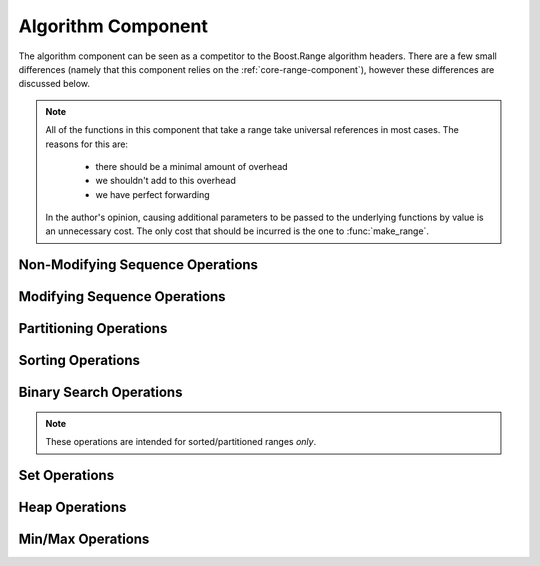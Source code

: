 .. _core-algorithm-component:

Algorithm Component
===================

.. default-domain:: cpp
.. highlight:: cpp

The algorithm component can be seen as a competitor to the Boost.Range
algorithm headers. There are a few small differences (namely that this
component relies on the :ref:`core-range-component`), however these differences
are discussed below.

.. note:: All of the functions in this component that take a range take
   universal references in most cases. The reasons for this are:

    * there should be a minimal amount of overhead
    * we shouldn't add to this overhead
    * we have perfect forwarding

   In the author's opinion, causing additional parameters to be passed to the
   underlying functions by value is an unnecessary cost. The only cost that
   should be incurred is the one to :func:`make_range`.

.. _core-algorithm-component-non-modifying-sequence-operations:

Non-Modifying Sequence Operations
---------------------------------

.. function:: bool all_of (Range&& range, UnaryPredicate&& up)

   :returns: ``true`` if *up* returns ``true`` for **all** elements in *range*.
   :requires: *range* must provide InputIterators.

.. function:: bool any_of (Range&& range, UnaryPredicate&& up)

   :returns: ``true`` if *up* returns ``true`` for **any** elements in *range*.
   :requires: *range* must provide InputIterators.

.. function:: bool none_of (Range&& range, UnaryPredicate&& up)

   :returns: ``true`` if *up* returns ``false`` for **all** elements in *range*.
   :requires: *range* must provide InputIterators.

.. function:: decay_t<UnaryFunction> for_each (Range&& range, UnaryFunction&& f)

   :returns: *f* by value.
   :requires: *range* must provide InputIterators.

.. function:: difference_type count (Range&& range, T const& value)
              difference_type count_if (Range&& range, UnaryPredicate&& up)

   :returns: Number of elements equal to *value* or times *up* returned true.
   :requires: *range* must provide InputIterators

.. function:: pair<InputIt1, InputIt2> mismatch (Range&& range, InputIt2&& it)
              pair<InputIt1, InputIt2> mismatch (\
                Range&& range,\
                InputIt2&& it,\
                BinaryPredicate&& bp\
              )

   The first overload uses ``operator ==``, while the second uses *bp*.

   :returns: The first mismatching pair of elements from *range* and the
             range starting at *it*.
   :requires: *range* must provide InputIterators

.. function:: bool equal (Range&& range, InputIt&& it)
              bool equal (Range&& range, InputIt&& it, BinaryPredicate&& bp)

   :returns: ``true`` if *range* and the elements in *it* are equal. The
             first version uses ``operator ==``. The second uses *bp*.
   :requires: *range* must provide InputIterators

.. function:: InputIt find (Range&& range, T const& value)
              InputIt find_if (Range&& range, UnaryPredicate&& p)

   :returns: iterator to the item found in *range*. If no item is found or if
             *p* never returns true, the iterator is equal to the end of the
             range.
   :requires: *range* must provide InputIterators

.. function:: ForwardIt find_end (Range1&& range1, Range2&& range2)
              ForwardIt find_end (\
                Range1&& range1,\
                Range2&& range2,\
                BinaryPredicate&& bp\
              )

   Searches for the last subsequence of elements in *range2* within *range1*.
   The first version uses ``operator ==``. The second uses the provided
   binary predicate *bp*.

   :returns: Iterator to the beginning of the last subsequence in *range1*.
   :requires: Both *range1* and *range2* must provide ForwardIterators

.. function:: InputIt find_first_of (IRange&& irange, FRange&& frange)
              InputIt find_first_of (\
                IRange&& irange,\
                FRange&& frange,\
                BinaryPredicate&& bp\
              )

   :returns: Iterator to the first element in *irange* that is also in *frange*.
             If no such element is found, the end of *irange* is returned.
   :requires: *irange* must provide InputIterators, *frange* must provide
              ForwardIterators.

.. function:: ForwardIt adjacent_find (Range&& range)
              ForwardIt adjacent_find (Range&& range, BinaryPredicate&& bp)

   Searches *range* for two consecutive identical elements. The first version
   uses ``operator ==`` to compare the elements, the second version uses the
   given binary predicate *bp*.

   :returns: ForwardIterator to the first of the identical elements. If no
             such elements are found, the end of *range* is returned.
   :requires: *range* must provide ForwardIterators.

.. function:: ForwardIt search (Range1&& range1, Range2&& range2)
              ForwardIt search (\
                Range1&& range1,\
                Range2&& range2,\
                BinaryPredicate&& bp\
              )

   Searches for the first occurrence of the subsequence of elements in *range2*
   in *range1*. ``operator ==`` is used for the first version, while *bp* is
   utilized for the second.

   :returns: Forward iterator to the subsequence, if found. Otherwise the end
             of *range1*.
   :requires: *range1* and *range2* must provide ForwardIterators

.. function:: ForwardIt search_n (Range&& range, Size&& count, T const& value)
              ForwardIt search_n (\
                Range&& range,\
                Size&& count,\
                T const& value,\
                BinaryPredicate&& bp\
              )

   Searches *range* for the first sequence of *count* identical elements equal
   to *value*. The first version uses ``operator ==``. The second uses the
   provided binary predicate *bp*.

   :returns: ForwardIterator to the start of the discovered sequence of the
             end of *range* if no such sequence was found.
   :requires: *range* must provide ForwardIterators

.. _core-alglorithm-component-modifying-sequence-operations:

Modifying Sequence Operations
-----------------------------

.. function:: decay_t<OutputIt> copy (Range&& range, OutputIt&& it)
              decay_t<OutputIt> copy_if (\
                Range&& range,\
                OutputIt&& it,\
                UnaryPredicate&& up\
              )

   Copies the elements in *range* to *it*.

   :returns: Iterator to one past the last element written.
   :requires: *range* must provide InputIterators.

.. function:: decay_t<BidirIt> copy_backward(Range&& range, BidirIt&& it)

   Copies the elements from *range* to the range starting at *it*.
   The elements are copied in reverse order (the last element is copied first),
   but their relative order is preserved.

   :returns: Iterator to the last element copied.
   :requires: *range* must provide BidirectionalIterators.


.. function:: decay_t<OutputIt> move (Range&& range, OutputIt&& it)

   Moves the elements in *range* to another range starting at *it*. The
   elements in *range* are in a valid but null state after moving.

   :returns: Iterator to one past the last element written.
   :requires: *range* must provide InputIterators.

.. function:: decay_t<BidirIt> move_backward (Range&& range, BidirIt&& it)

   Moves the elements from *range* to another range starting at *it*.
   The elements are moved in reverse order (the last element is moved first),
   but their relative order is preserved.

   :returns: Iterator to the last element moved.
   :requires: *range* must provide BidirectionalIterators.

.. function:: void fill (Range&& range, T const& value)

   Fills *range* with a copy of *value*.

   :requires: *range* must provide ForwardIterators.

.. function:: decay_t<OutputIt> transform (\
                Range&& range,\
                OutputIt&& it,\
                UnaryOperation&& op\
              )
              decay_t<OutputIt> transform (\
                Range1&& range1,\
                Range2&& range2,\
                OutputIt&& it,\
                BinaryOperation&& op\
              )
              OutputIt transform_if (\
                Range&& range,\
                OutputIt it,\
                UnaryOperation op,\
                UnaryPredicate up\
              )
              OutputIt transform_if (\
                Range1&& range1,\
                Range2&& range2,\
                OutputIt it,\
                BinaryOperation op,\
                BinaryPredicate bp\
              )

   Applies the given function to *range* and stores the result in another
   range, beginning at *it*. The first version applies the unary operation *op*
   to the elements in *range*. The second version applies the binary operation
   *op* to pairs of elements from *range1* and *range2*. The conditional
   versions do not perfectly forward their arguments as the algorithm is
   performed in situ. :func:`transform_if` can be considered a merging of
   :func:`copy_if` and :func:`transform`.

   :returns: Iterator to one past the last element transformed.
   :requires: :func:`transform` uses InputIterators. :func:`transform_if` uses
              ForwardIterators.

.. function:: ForwardIt remove (Range&& range, T const& value)
              ForwardIt remove_if (Range&& range, UnaryPredicate&& up)

   Removes all elements satisfying specific criteris from *range* and returns
   a past-the-end iterator for the new end of the range. The first version
   removes all elements that are equal to *value*, while the second version
   removes all eleents for which *up* returns ``true``.

   :requires: *range* must provide ForwardIterators.

.. function:: decay_t<OutputIt> remove_copy (\
                Range&& range,\
                OutputIt&& it,\
                T const& value\
              )
              decay_t<OutputIt> remove_copy_if (\
                Range&& range,\
                OutputIt&& it,\
                UnaryPredicate&& up\
              )

   Copies elements from *range* to another range beignning at *it*, omitting
   the elements which satisfy specific criteria. The first version ignores the
   elements equal to *value*. The second version ignores the elements for which
   *up* returns ``true``.

   :returns: Iterator to the element past the last element copied.
   :requires: *range* must provide InputIterators.

.. function:: void remove_erase (Range&& range, T const& val)
              void remove_erase_if (Range&& range, UnaryPredicate&& up)

   Calls :func:`remove_erase` (or :func:`remove_erase_if`), and then calls
   ``::std::forward<Range>(range).erase()`` on the result. These two functions
   are provided because the remove -> erase idiom is extremely common when
   working with containers.

   :requires: The same requirements as :func:`remove` and :func:`remove_if`
              respectively.

.. function:: void replace (Range&& range, T const& old, T const& value)
              void replace_if (Range&& range, UnaryPred&& up, T const& value)
 
   Replaces all elements satisfying specific criteria with *value* in *range*.
   The first version replaces elements equal to *old*. The second version
   replaces elements for which *up* returns ``true``.

   :requires: *range* must provide ForwardIterators

.. function:: decay_t<OutputIt> replace_copy (\
                Range&& range,\
                OutputIt&& it,\
                T const& old,\
                T const& value\
              )
              decay_t<OutputIt> replace_copy_if (\
                Range&& range,\
                OutputIt&& it,\
                UnaryPred&& up,\
                T const& value\
              )

   Copies the elements from *range* to another range beginning at *it*.
   Elements satisfying specific criteria are replaced with *value*. The first
   version replaces elements equal to *old*. The second version replaces
   elements for which *up* returns ``true``. The source and destination
   ranges *cannot* overlap.

   :requires: *range* must provide InputIterators.

.. function:: decay_t<ForwardIt> swap_ranges (Range&& range, ForwardIt&& it)

   Exchanges elements between *range* and another range starting at *it*.

   :returns: Iterator to the element past the last element exchanged with range
             starting at *it*.
   :requires: *range* must provide ForwardIterators.

.. function:: void reverse (Range&& range)

   Reverses the order of the elements in *range*.

   :requires: *range* must provide BidirectionalIterators.

.. function:: decay_t<OutputIt> reverse_copy (Range&& range, OutputIt&& it)

   Copies the elements from *range* to another range starting at *it* where the
   elements in the new range are in reverse order.

   :returns: Output iterator to the element past the last element copied.
   :requires: *range* must provide BidirectionalIterators.

.. function:: void rotate (Range&& range, ForwardIt&& it)

   Performs a left rotation on a range of elements. Specifically, it swaps
   the elements in *range* in such a way that the element at *it* becomes the
   first element of the range.

   .. note:: Due to an incorrect interface in libstdc++, this form of rotate
             returns ``void``. Technically it is required to return a
             ForwardIterator, however this is ignored to take the path of least
             resistance.

   :requires: *range* must provide ForwardIterators.

.. function:: decay_t<OutputIt> rotate_copy (\
                Range&& range,\
                ForwardIt&& it,\
                OutputIt&& ot\
              )

   Copies the elements from *range* to another range starting at *ot* where
   *it* will be the first element of the new range, and *it* - 1 becomes the
   last.

   :returns: Output iterator to the element past the last element copied.
   :requires: *range* must provide ForwardIterators.

.. function:: void shuffle (Range&& range, URNG&& g)

   Reorders elements in *range* so that each possible permutation of those
   elements has equal probablity of appearance. The random number generator 
   is the function object *g*.

   .. note:: As you may have noticed, ``random_shuffle`` does not make an
             appearance. This is due to the C++14 standard deprecating
             ``random_shuffle``.

   :requires: *range* must provide RandomAccessIterators.

.. function:: ForwardIt unique (Range&& range)
              ForwardIt unique (Range&& range, BinaryPredicate&& bp)

   Removes all consecutive duplicate elements from *range* and returns a
   past-the-end iterator for the new logical end of the range. The first
   version uses ``operator ==``. The second version uses the predicate *bp*.

   :requires: *range* must provide ForwardIterators.

.. function:: decay_t<OutputIt> unique_copy (Range&& range, OutputIt&& it)
              decay_t<OutputIt> unique_copy (\
                Range&& range,\
                OutputIt&& it,\
                BinaryPred&& bp\
              )

   Copies the elements from *range* to another range beginning at *it* so
   that no consecutive equal elements exist. The first version uses
   ``operator ==`` to compare elements. The second version uses the predicate
   *bp*.

   :requires: *range* must provide InputIterators.

.. _core-algorithm-component-partitioning-operations:

Partitioning Operations
-----------------------

.. function:: bool is_partitioned (Range&& range, UnaryPredicate&& up)

   :returns: ``true`` if all the elements in *range* that satisfy predicate
             *up* appear before all the elements that don't or if *range* is
             empty.
   :requires: *range* must provide InputIterators.

.. function:: ForwardIt partition (Range&& range, UnaryPredicate&& up)

   Reorders elements in *range* such that all elements for which *up* return
   ``true`` come before the elements where *up* returns ``false``. Relative
   order is *not* preserved.

   :requires: *range* must provide ForwardIterators.

.. function:: partition_copy (\
                Range&& range,\
                OutputTrue&& ot,\
                OutputFalse&& of,\
                UnaryPredicate&& up\
              )

   Copies the elements from *range* to different ranges depending on the result
   of *up*. The elements that cause *up* to return ``true`` are copied to the
   range starting at *ot*, and those that return ``false`` are copied to the
   range starting at *of*.

   It is undefined behavior to have the input range overlap *ot* or *of*.

   :returns: ``std::pair<decay_t<OutputTrue>, decay_t<OutputFalse>>``
   :requires: *range* must provide InputIterators.

.. function:: BidirIt stable_partition (Range&& range, UnaryPredicate&& up)

   Reorders the elements in *range* in the same way as :func:`partition`.
   Unlike :func:`partition`, the order of elements is preserved.

   :requires: *range* must provide BidirectionalIterators.

.. function:: ForwardIt partition_point (Range&& range, UnaryPredicate&& up)

   Examines *range* and locates the end of the first partition (i.e., the first
   element in *range* that does not satisfy *up*. If all elements satisfy
   *up*, the end of *range* is returned.

   :requires: *range* must provide ForwardIterators.

.. _core-algorithm-component-sorting-operations:

Sorting Operations
------------------

.. function:: bool is_sorted (Range&& range)
              bool is_sorted (Range&& range, Compare&& comp)

   Checks if the elements in *range* are sorted in ascending order. The first
   version uses ``operator <`` to compare elements. The second uses the
   comparison function *comp*.

   :requires: *range* must provide ForwardIterators.

.. function:: ForwardIt is_sorted_until (Range&& range)
              ForwardIt is_sorted_until (Range&& range, Compare&& comp)

   Inspects *range* and finds the largest sub range in which elements
   are sorted in ascending order. The first version uses ``operator <``. The
   second version uses the given comparison function *comp*.

   :requires: *range* must provide ForwardIterators.

.. function:: void sort (Range&& range)
              void sort (Range&& range, Compare&& comp)

   Sorts the elements in *range* in ascending order. The order of elements
   equal to each other is no guaranteed to be preserved. The first version
   uses ``operator <``. The second version uses the given comparison function
   *comp*.

   :requires: *range* must provide RandomAccessIterators.

.. function:: void partial_sort (Range&& range, RandomIt&& it)
              void partial_sort (Range&& range, RandomIt&& it, Compare&& cmp)

   Rearranges elements in *range* so that the range contains the sorted
   ``it - range.begin()`` smallest elements.

   The order of elements equal to each other is not guaranteed to be preserved.
   The order of the remaining elements in *range* is unspecified. The first
   version uses ``operator <``. The second version uses the provided comparison
   function *comp*.

   :requires: *range* must provide RandomAccessIterators.

.. function:: RandomIt partial_sort_copy (IRange&& irange, RRange&& rrange)
              RandomIt partial_sort_copy (\
                IRange&& irange,\
                RRange&& rrange,\
                Compare&& cmp\
              )

   Sorts the elements in *irange* in ascending order, storing the result in
   *rrange*. The order of elements which are equal is not guaranteed to be
   preserved. The first version uses ``operator <``. The second uses the
   comparison function *comp*.

   :requires: *irange* must provide InputIterators, *rrange* must provide
              RandomAccessIterators.

.. function:: void stable_sort (Range&& range)
              void stable_sort (Range&& range, Compare&& cmp)

   Sorts elements in *range* in the same way as :func:`sort`, with the exception
   that the order of equal elements is guaranteed to be preserved.

   :requires: *range* must provide RandomAccessIterators.

.. function:: void nth_element (Range&& range, RandomIt&& it)
              void nth_element (Range&& range, RandomIt&& it, Compare&& cmp)

   Partial sorting algorithm that rearranges elements in *range* such that
   the element pointed at by *it* is changed to whatever element would occur in
   that position if *range* was sorted and al of the elements before this new
   element at *it* are less than or equal to the elements after *it*.

   If *it* is the end iterator of *range*, this function has no effect.

   :requires: *range* must provide RandomAccessIterators.

.. _core-algorithm-component-binary-search-operations:

Binary Search Operations
------------------------

.. note:: These operations are intended for sorted/partitioned ranges *only*.

.. function:: ForwardIt lower_bound (Range&& range, T const& value)
              ForwardIt lower_bound (\
                Range&& range,\
                T const& value,\
                Compare&& cmp\
              )

   Returns an iterator pointing to the first element in *range* that is **not
   less than** *value*. The range must be partially ordered. A fully sorted
   range or a range resulting from :func:`partition` meets this criteria. The
   first version uses ``operator <`` to compare elements, while the second uses
   the given function *cmp*.

   :requires: *range* must provide ForwardIterators.

.. function:: ForwardIt upper_bound (Range&& range, T const& value)
              ForwardIt upper_bound (\
                Range&& range,\
                T const& value,\
                Compare&& cmp\
              )

   Returns an iterator pointing to the first element in *range* that is
   *greater* than value. The same ordering restructions in :func:`lower_bound`
   apply. The first version uses ``operator <``. The second uses the
   comparison function *cmp*.

   :requires: *range* must provide ForwardIterators.

.. function:: bool binary_search (Range&& range, T const& value)
              bool binary_search (Range&& range, T const& value, Compare&& cmp)

   Checks if an element equal to *value* resides within *range*. Requires that
   *range* be partitioned. The first version uses ``operator <``. The second
   uses the given function *cmp*.

   :requires: *range* must provide ForwardIterators.

.. function:: range<ForwardIt> equal_range (Range&& range, T const& value)
              range<ForwardIt> equal_range (\
                Range&& range,\
                T const& value,\
                Compare&& cmp\
              )

   Returns a range containing all elements equivalent to *value* in *range*.
   The first version uses ``operator <``. The second uses the given comparison
   function *cmp*.

   :requires: *range* must provide ForwardIterators and must be correctly
              partitioned.

.. _core-algorithm-component-set-operations:

Set Operations
--------------

.. function:: decay_t<OutputIt> merge (\
                Range1&& range1,\
                Range2&& range2,\
                OutputIt&& it\
              )
              decay_t<OutputIt> merge (\
                Range1&& range1,\
                Range2&& range2,\
                OutputIt&& it,\
                Compare&& cmp\
              )

   Merges sorted *range1* and sorted *range2* into one sorted range beginning
   at *it*. The first version uses ``operator <`` to compare elements. The
   second uses the comparison function *cmp*. The relative order of elements
   is preserved. If the destination range overlaps either *range1* or *range2*,
   the resulting behavior is undefined. (It is ok if *range1* and *range2*
   are overlapping)

   :requires: *range1* and *range2* must provide InputIterators.

.. function:: void inplace_merge (Range&& range, Bidir&& it)
              void inplace_merge (Range&& range, Bidir&& it, Compare&& cmp)

   Merges two consecutive sorted ranges (``[range.begin(), it)`` and
   ``[it, range.end())``) into one sorted range. The order of equal elements
   is preserved. The first version uses ``operator <``. The second version uses
   the comparison function *cmp*.

   :requires: *range* must provide BidirectionalIterators

.. function:: bool includes (Range1&& range1, Range2&& range2)
              bool includes (Range1&& range1, Range2&& range2, Compare&& cmp)

   Returns ``true`` if every element from *range2* is found within the bounds
   of *range1* or if *range2* is empty. The first version uses ``operator <``.
   The second uses *cmp* as a comparison function.

   :requires: *range1* and *range2* must provide InputIterators.

.. function:: decay_t<OutputIt> set_difference (\
                Range1&& range1,\
                Range2&& range2,\
                OutputIt&& it\
              )
              decay_t<OutputIt> set_difference (\
                Range1&& range1,\
                Range2&& range2,\
                OutputIt&& it,\
                Compare&& cmp\
              )

   Copies the elements from *range1* which are not found in *range2* to the
   range beginning at *it*. The first version uses ``operator <``. The second
   uses *cmp* as a comparison function.

   :requires: *range1* and *range2* must provide InputIterators.

.. function:: decay_t<OutputIt> set_intersection (\
                Range1&& range1,\
                Range2&& range2,\
                OutputIt&& it\
              )
              decay_t<OutputIt> set_intersection (\
                Range1&& range1,\
                Range2&& range2,\
                OutputIt&& it,\
                Compare&& cmp\
              )

   Constructs a sorted range beginning at *it* consisting of elements that are
   found in both *range1* and *range2*. The first version expects *range1*
   and *range2* to be sorted with ``operator <``. The second version expects
   them to be sorted by *cmp*.

   :requires: *range1* and *range2* must provide InputIterators.

.. function:: decay_t<OutputIt> set_symmetric_difference (\
                Range1&& range1,\
                Range2&& range2,\
                OutputIt&& it\
              )
              decay_t<OutputIt> set_symmetric_difference (\
                Range1&& range1,\
                Range2&& range2,\
                OutputIt&& it,\
                Compare&& cmp\
              )

   Copies the symmetric difference of *range1* and *range2* (i.e., the elements
   found in either of the ranges but not both) to a range starting at *it*. The
   result is also sorted. The first version expects *range1* and *range2* to be
   sorted with ``operator <``. The second version expects them to be sorted
   with *cmp*.

   :requires: *range1* and *range2* must provide InputIterators.

.. function:: decay_t<OutputIt> set_union (\
                Range1&& range1,\
                Range2&& range2,\
                OutputIt&& it\
              )
              decay_t<OutputIt> set_union (\
                Range1&& range1,\
                Range2&& range2,\
                OutputIt&& it,\
                Compare&& cmp\
              )

   Constructs a sorted range starting at *it* consisting of all elements
   present in one or both *range1* and *range2*. The resulting range cannot
   overlap with either *range1* or *range2*. The first version expects both
   ranges to be sorted with ``operator <``. The second version expects them
   to be sorted via *cmp*.

   :requires: *range1* and *range2* must provide InputIterators.

.. _core-algorithm-component-heap-operations:

Heap Operations
---------------

.. function:: bool is_heap (Range&& range)
              bool is_heap (Range&& range, Compare&& compare)

   :require: *range* must provide RandomAccessIterators.

.. function:: RandomIt is_heap_until (Range&& range)
              RandomIt is_heap_until (Range&& range, Compare&& compare)

   :require: *range* must provide RandomAccessIterators.

.. function:: void make_heap (Range&& range)
              void make_heap (Range&& range, Compare&& compare)

   :requires: *range* must provide RandomAccessIterators.

.. function:: void push_heap (Range&& range)
              void push_heap (Range&& range, Compare&& compare)

   :requires: *range* must provide RandomAccessIterators.

.. function:: void pop_heap (Range&& range)
              void pop_heap (Range&& range, Compare&& compare)

   :requires: *range* must provide RandomAccessIterators.

.. function:: void sort_heap (Range&& range)
              void sort_heap (Range&& range, Compare&& compare)

   :requires: *range* must provide RandomAccessIterators.

.. _core-algorithm-component-min-max-operations:

Min/Max Operations
------------------

.. function:: ForwardIt max_element (Range&& range)
              ForwardIt max_element (Range&& range, Compare&& compare)

   :requires: *range* must provide ForwardIterators.

.. function:: ForwardIt min_element (Range&& range)
              ForwardIt min_element (Range&& range, Compare&& compare)

   :requires: *range* must provide ForwardIterators.

.. function:: std::pair<ForwardIt, ForwardIt> minmax_element (Range&& range)
              std::pair<ForwardIt, ForwardIt> minmax_element (\
                Range&& range,\
                Compare&& compare\
              )

   :requires: *range* must provide ForwardIterators.

.. function:: bool lexicographical_compare (Range1&& range1, Range2&& range2)
              bool lexicographical_compare (\
                Range1&& range1,\
                Range2&& range2,\
                Compare&& compare\
              )

   :requires: *range1* and *range2* must provide InputIterators.

.. function:: is_permutation (Range1&& range1, Range2&& range2)
              is_permutation (\
                Range1&& range1,\
                Range2&& range2,\
                BinaryPredicate&& bp\
              )

   :requires: *range1* and *range2* must provide ForwardIterators.

.. function:: bool next_permutation (Range&& range)
              bool next_permutation (Range&& range, Compare&& compare)

   :requires: *range* must provide BidirectionalIterators.

.. function:: bool prev_permutation (Range&& range)
              bool prev_permutation (Range&& range, Compare&& compare)

   :requires: *range* must provide BidirectionalIterators.
